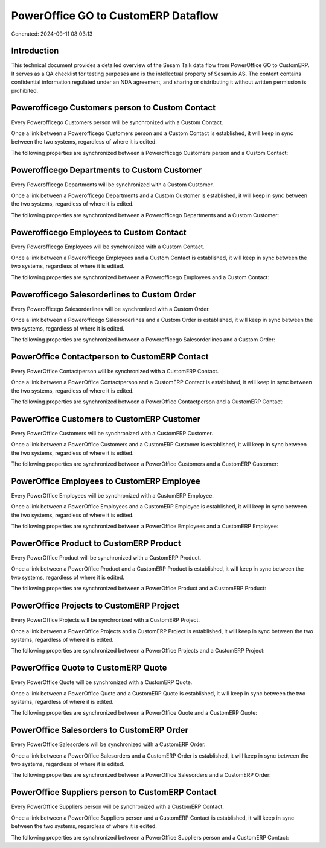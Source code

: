 ====================================
PowerOffice GO to CustomERP Dataflow
====================================

Generated: 2024-09-11 08:03:13

Introduction
------------

This technical document provides a detailed overview of the Sesam Talk data flow from PowerOffice GO to CustomERP. It serves as a QA checklist for testing purposes and is the intellectual property of Sesam.io AS. The content contains confidential information regulated under an NDA agreement, and sharing or distributing it without written permission is prohibited.

Powerofficego Customers person to Custom Contact
------------------------------------------------
Every Powerofficego Customers person will be synchronized with a Custom Contact.

Once a link between a Powerofficego Customers person and a Custom Contact is established, it will keep in sync between the two systems, regardless of where it is edited.

The following properties are synchronized between a Powerofficego Customers person and a Custom Contact:

.. list-table::
   :header-rows: 1

   * - Powerofficego Customers person Property
     - Custom Contact Property
     - Custom Data Type


Powerofficego Departments to Custom Customer
--------------------------------------------
Every Powerofficego Departments will be synchronized with a Custom Customer.

Once a link between a Powerofficego Departments and a Custom Customer is established, it will keep in sync between the two systems, regardless of where it is edited.

The following properties are synchronized between a Powerofficego Departments and a Custom Customer:

.. list-table::
   :header-rows: 1

   * - Powerofficego Departments Property
     - Custom Customer Property
     - Custom Data Type


Powerofficego Employees to Custom Contact
-----------------------------------------
Every Powerofficego Employees will be synchronized with a Custom Contact.

Once a link between a Powerofficego Employees and a Custom Contact is established, it will keep in sync between the two systems, regardless of where it is edited.

The following properties are synchronized between a Powerofficego Employees and a Custom Contact:

.. list-table::
   :header-rows: 1

   * - Powerofficego Employees Property
     - Custom Contact Property
     - Custom Data Type


Powerofficego Salesorderlines to Custom Order
---------------------------------------------
Every Powerofficego Salesorderlines will be synchronized with a Custom Order.

Once a link between a Powerofficego Salesorderlines and a Custom Order is established, it will keep in sync between the two systems, regardless of where it is edited.

The following properties are synchronized between a Powerofficego Salesorderlines and a Custom Order:

.. list-table::
   :header-rows: 1

   * - Powerofficego Salesorderlines Property
     - Custom Order Property
     - Custom Data Type


PowerOffice Contactperson to CustomERP Contact
----------------------------------------------
Every PowerOffice Contactperson will be synchronized with a CustomERP Contact.

Once a link between a PowerOffice Contactperson and a CustomERP Contact is established, it will keep in sync between the two systems, regardless of where it is edited.

The following properties are synchronized between a PowerOffice Contactperson and a CustomERP Contact:

.. list-table::
   :header-rows: 1

   * - PowerOffice Contactperson Property
     - CustomERP Contact Property
     - CustomERP Data Type


PowerOffice Customers to CustomERP Customer
-------------------------------------------
Every PowerOffice Customers will be synchronized with a CustomERP Customer.

Once a link between a PowerOffice Customers and a CustomERP Customer is established, it will keep in sync between the two systems, regardless of where it is edited.

The following properties are synchronized between a PowerOffice Customers and a CustomERP Customer:

.. list-table::
   :header-rows: 1

   * - PowerOffice Customers Property
     - CustomERP Customer Property
     - CustomERP Data Type


PowerOffice Employees to CustomERP Employee
-------------------------------------------
Every PowerOffice Employees will be synchronized with a CustomERP Employee.

Once a link between a PowerOffice Employees and a CustomERP Employee is established, it will keep in sync between the two systems, regardless of where it is edited.

The following properties are synchronized between a PowerOffice Employees and a CustomERP Employee:

.. list-table::
   :header-rows: 1

   * - PowerOffice Employees Property
     - CustomERP Employee Property
     - CustomERP Data Type


PowerOffice Product to CustomERP Product
----------------------------------------
Every PowerOffice Product will be synchronized with a CustomERP Product.

Once a link between a PowerOffice Product and a CustomERP Product is established, it will keep in sync between the two systems, regardless of where it is edited.

The following properties are synchronized between a PowerOffice Product and a CustomERP Product:

.. list-table::
   :header-rows: 1

   * - PowerOffice Product Property
     - CustomERP Product Property
     - CustomERP Data Type


PowerOffice Projects to CustomERP Project
-----------------------------------------
Every PowerOffice Projects will be synchronized with a CustomERP Project.

Once a link between a PowerOffice Projects and a CustomERP Project is established, it will keep in sync between the two systems, regardless of where it is edited.

The following properties are synchronized between a PowerOffice Projects and a CustomERP Project:

.. list-table::
   :header-rows: 1

   * - PowerOffice Projects Property
     - CustomERP Project Property
     - CustomERP Data Type


PowerOffice Quote to CustomERP Quote
------------------------------------
Every PowerOffice Quote will be synchronized with a CustomERP Quote.

Once a link between a PowerOffice Quote and a CustomERP Quote is established, it will keep in sync between the two systems, regardless of where it is edited.

The following properties are synchronized between a PowerOffice Quote and a CustomERP Quote:

.. list-table::
   :header-rows: 1

   * - PowerOffice Quote Property
     - CustomERP Quote Property
     - CustomERP Data Type


PowerOffice Salesorders to CustomERP Order
------------------------------------------
Every PowerOffice Salesorders will be synchronized with a CustomERP Order.

Once a link between a PowerOffice Salesorders and a CustomERP Order is established, it will keep in sync between the two systems, regardless of where it is edited.

The following properties are synchronized between a PowerOffice Salesorders and a CustomERP Order:

.. list-table::
   :header-rows: 1

   * - PowerOffice Salesorders Property
     - CustomERP Order Property
     - CustomERP Data Type


PowerOffice Suppliers person to CustomERP Contact
-------------------------------------------------
Every PowerOffice Suppliers person will be synchronized with a CustomERP Contact.

Once a link between a PowerOffice Suppliers person and a CustomERP Contact is established, it will keep in sync between the two systems, regardless of where it is edited.

The following properties are synchronized between a PowerOffice Suppliers person and a CustomERP Contact:

.. list-table::
   :header-rows: 1

   * - PowerOffice Suppliers person Property
     - CustomERP Contact Property
     - CustomERP Data Type


